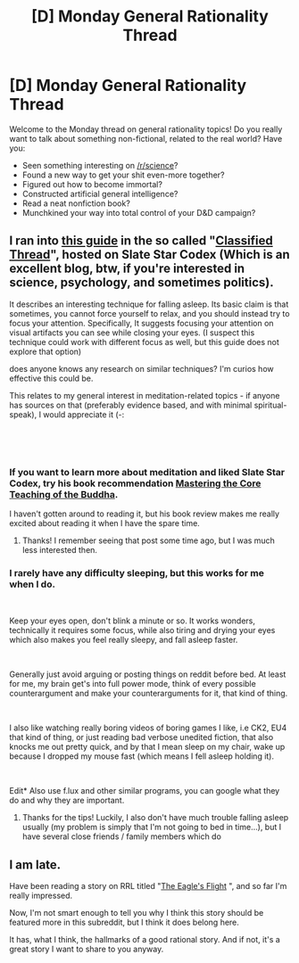 #+TITLE: [D] Monday General Rationality Thread

* [D] Monday General Rationality Thread
:PROPERTIES:
:Author: AutoModerator
:Score: 12
:DateUnix: 1540220738.0
:DateShort: 2018-Oct-22
:END:
Welcome to the Monday thread on general rationality topics! Do you really want to talk about something non-fictional, related to the real world? Have you:

- Seen something interesting on [[/r/science]]?
- Found a new way to get your shit even-more together?
- Figured out how to become immortal?
- Constructed artificial general intelligence?
- Read a neat nonfiction book?
- Munchkined your way into total control of your D&D campaign?


** I ran into [[https://docs.google.com/document/d/1Rmj9vuCUh5zfZag0sVkYNCCI3lJEbqLjP79vkXT9cCo/edit#heading=h.nbcyuc45jzhs][this guide]] in the so called "[[http://slatestarcodex.com/2018/10/19/classified-thread-5-classified-never-sinned-2/][Classified Thread]]", hosted on Slate Star Codex (Which is an excellent blog, btw, if you're interested in science, psychology, and sometimes politics).

It describes an interesting technique for falling asleep. Its basic claim is that sometimes, you cannot force yourself to relax, and you should instead try to focus your attention. Specifically, It suggests focusing your attention on visual artifacts you can see while closing your eyes. (I suspect this technique could work with different focus as well, but this guide does not explore that option)

does anyone knows any research on similar techniques? I'm curios how effective this could be.

This relates to my general interest in meditation-related topics - if anyone has sources on that (preferably evidence based, and with minimal spiritual-speak), I would appreciate it (-:

​

​
:PROPERTIES:
:Author: levoi
:Score: 5
:DateUnix: 1540234162.0
:DateShort: 2018-Oct-22
:END:

*** If you want to learn more about meditation and liked Slate Star Codex, try his book recommendation [[http://slatestarcodex.com/2017/09/18/book-review-mastering-the-core-teachings-of-the-buddha/][Mastering the Core Teaching of the Buddha]].

I haven't gotten around to reading it, but his book review makes me really excited about reading it when I have the spare time.
:PROPERTIES:
:Author: xamueljones
:Score: 3
:DateUnix: 1540240420.0
:DateShort: 2018-Oct-23
:END:

**** Thanks! I remember seeing that post some time ago, but I was much less interested then.
:PROPERTIES:
:Author: levoi
:Score: 1
:DateUnix: 1540271852.0
:DateShort: 2018-Oct-23
:END:


*** I rarely have any difficulty sleeping, but this works for me when I do.

​

Keep your eyes open, don't blink a minute or so. It works wonders, technically it requires some focus, while also tiring and drying your eyes which also makes you feel really sleepy, and fall asleep faster.

​

Generally just avoid arguing or posting things on reddit before bed. At least for me, my brain get's into full power mode, think of every possible counterargument and make your counterarguments for it, that kind of thing.

​

I also like watching really boring videos of boring games I like, i.e CK2, EU4 that kind of thing, or just reading bad verbose unedited fiction, that also knocks me out pretty quick, and by that I mean sleep on my chair, wake up because I dropped my mouse fast (which means I fell asleep holding it).

​

Edit* Also use f.lux and other similar programs, you can google what they do and why they are important.
:PROPERTIES:
:Author: fassina2
:Score: 3
:DateUnix: 1540254733.0
:DateShort: 2018-Oct-23
:END:

**** Thanks for the tips! Luckily, I also don't have much trouble falling asleep usually (my problem is simply that I'm not going to bed in time...), but I have several close friends / family members which do
:PROPERTIES:
:Author: levoi
:Score: 1
:DateUnix: 1540272009.0
:DateShort: 2018-Oct-23
:END:


** I am late.

Have been reading a story on RRL titled "[[https://www.royalroad.com/fiction/9500/the-eagles-flight][The Eagle's Flight]] ", and so far I'm really impressed.

Now, I'm not smart enough to tell you why I think this story should be featured more in this subreddit, but I think it does belong here.

It has, what I think, the hallmarks of a good rational story. And if not, it's a great story I want to share to you anyway.
:PROPERTIES:
:Author: you_troll
:Score: 2
:DateUnix: 1540301844.0
:DateShort: 2018-Oct-23
:END:
